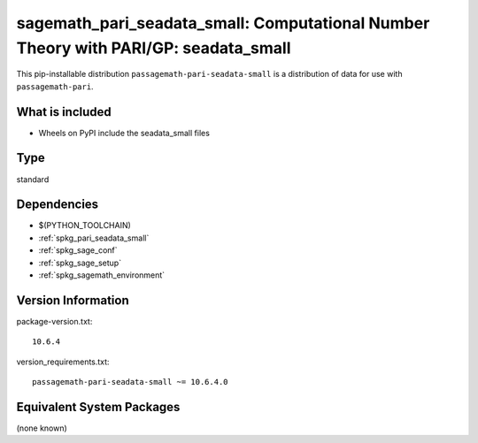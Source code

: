 .. _spkg_sagemath_pari_seadata_small:

===========================================================================================
sagemath_pari_seadata_small: Computational Number Theory with PARI/GP: seadata_small
===========================================================================================


This pip-installable distribution ``passagemath-pari-seadata-small`` is a
distribution of data for use with ``passagemath-pari``.


What is included
----------------

- Wheels on PyPI include the seadata_small files


Type
----

standard


Dependencies
------------

- $(PYTHON_TOOLCHAIN)
- :ref:`spkg_pari_seadata_small`
- :ref:`spkg_sage_conf`
- :ref:`spkg_sage_setup`
- :ref:`spkg_sagemath_environment`

Version Information
-------------------

package-version.txt::

    10.6.4

version_requirements.txt::

    passagemath-pari-seadata-small ~= 10.6.4.0

Equivalent System Packages
--------------------------

(none known)
